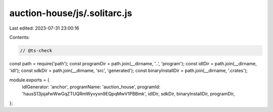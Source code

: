 auction-house/js/.solitarc.js
=============================

Last edited: 2023-07-31 23:00:16

Contents:

.. code-block:: js

    // @ts-check
const path = require('path');
const programDir = path.join(__dirname, '..', 'program');
const idlDir = path.join(__dirname, 'idl');
const sdkDir = path.join(__dirname, 'src', 'generated');
const binaryInstallDir = path.join(__dirname, '.crates');

module.exports = {
  idlGenerator: 'anchor',
  programName: 'auction_house',
  programId: 'hausS13jsjafwWwGqZTUQRmWyvyxn9EQpqMwV1PBBmk',
  idlDir,
  sdkDir,
  binaryInstallDir,
  programDir,
};


